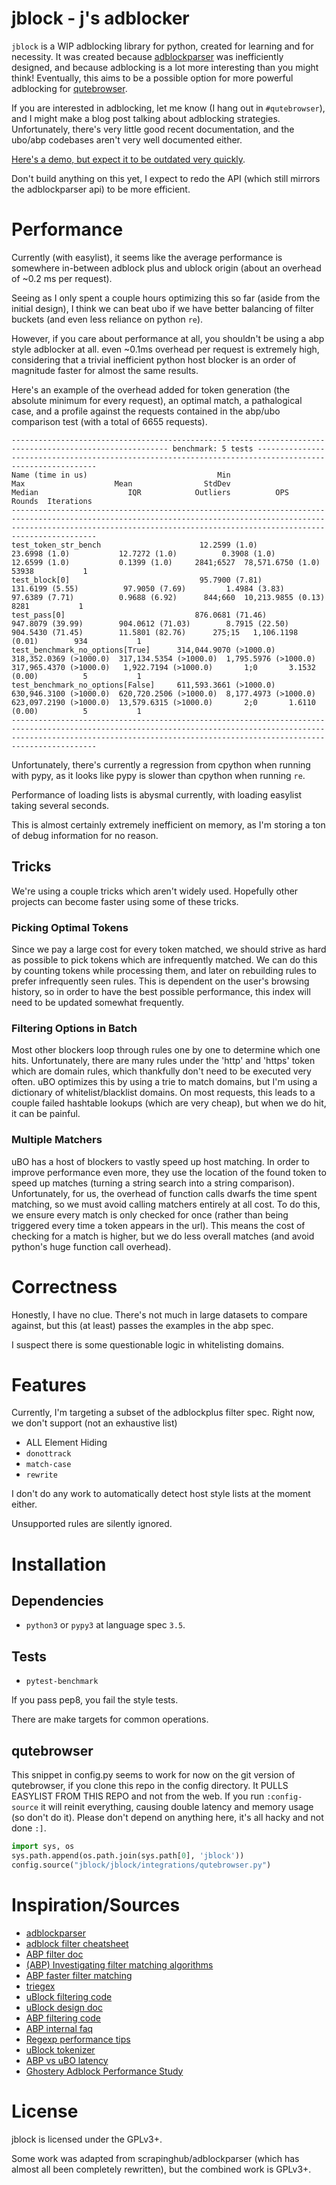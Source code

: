 
* jblock - j's adblocker

~jblock~ is a WIP adblocking library for python, created for learning and for
necessity. It was created because [[https://github.com/scrapinghub/adblockparser][adblockparser]] was inefficiently designed, and
because adblocking is a lot more interesting than you might think! Eventually,
this aims to be a possible option for more powerful adblocking for [[https://github.com/qutebrowser/qutebrowser][qutebrowser]].

If you are interested in adblocking, let me know (I hang out in ~#qutebrowser~),
and I might make a blog post talking about adblocking strategies. Unfortunately,
there's very little good recent documentation, and the ubo/abp codebases aren't
very well documented either.

[[https://www.youtube.com/watch?v=Bd29bqfuCSc&feature=youtu.be][Here's a demo, but expect it to be outdated very quickly]].

Don't build anything on this yet, I expect to redo the API (which still mirrors
the adblockparser api) to be more efficient.

* Performance

Currently (with easylist), it seems like the average performance is somewhere
in-between adblock plus and ublock origin (about an overhead of ~0.2 ms per
request).

Seeing as I only spent a couple hours optimizing this so far (aside from the
initial design), I think we can beat ubo if we have better balancing of filter
buckets (and even less reliance on python ~re~).

However, if you care about performance at all, you shouldn't be using a abp
style adblocker at all. even ~0.1ms overhead per request is extremely high,
considering that a trivial inefficient python host blocker is an order of
magnitude faster for almost the same results.

Here's an example of the overhead added for token generation (the absolute
minimum for every request), an optimal match, a pathalogical case, and a profile
against the requests contained in the abp/ubo comparison test (with a total of
6655 requests).

#+begin_example
--------------------------------------------------------------------------------------------------------- benchmark: 5 tests --------------------------------------------------------------------------------------------------------
Name (time in us)                             Min                     Max                    Mean                StdDev                  Median                    IQR            Outliers          OPS            Rounds  Iterations
-------------------------------------------------------------------------------------------------------------------------------------------------------------------------------------------------------------------------------------
test_token_str_bench                      12.2599 (1.0)           23.6998 (1.0)           12.7272 (1.0)          0.3908 (1.0)           12.6599 (1.0)           0.1399 (1.0)     2841;6527  78,571.6750 (1.0)       53938           1
test_block[0]                             95.7900 (7.81)         131.6199 (5.55)          97.9050 (7.69)         1.4984 (3.83)          97.6389 (7.71)          0.9688 (6.92)      844;660  10,213.9855 (0.13)       8281           1
test_pass[0]                             876.0681 (71.46)        947.8079 (39.99)        904.0612 (71.03)        8.7915 (22.50)        904.5430 (71.45)        11.5801 (82.76)      275;15   1,106.1198 (0.01)        934           1
test_benchmark_no_options[True]      314,044.9070 (>1000.0)  318,352.0369 (>1000.0)  317,134.5354 (>1000.0)  1,795.5976 (>1000.0)  317,965.4370 (>1000.0)   1,922.7194 (>1000.0)       1;0       3.1532 (0.00)          5           1
test_benchmark_no_options[False]     611,593.3661 (>1000.0)  630,946.3100 (>1000.0)  620,720.2506 (>1000.0)  8,177.4973 (>1000.0)  623,097.2190 (>1000.0)  13,579.6315 (>1000.0)       2;0       1.6110 (0.00)          5           1
-------------------------------------------------------------------------------------------------------------------------------------------------------------------------------------------------------------------------------------
#+end_example

Unfortunately, there's currently a regression from cpython when running with
pypy, as it looks like pypy is slower than cpython when running ~re~.

Performance of loading lists is abysmal currently, with loading easylist taking
several seconds.

This is almost certainly extremely inefficient on memory, as I'm storing a ton
of debug information for no reason.

** Tricks

We're using a couple tricks which aren't widely used. Hopefully other projects
can become faster using some of these tricks.

*** Picking Optimal Tokens

Since we pay a large cost for every token matched, we should strive as
hard as possible to pick tokens which are infrequently matched. We can do this
by counting tokens while processing them, and later on rebuilding rules to
prefer infrequently seen rules. This is dependent on the user's browsing
history, so in order to have the best possible performance, this index will need
to be updated somewhat frequently.

*** Filtering Options in Batch

Most other blockers loop through rules one by one to determine which one hits.
Unfortunately, there are many rules under the 'http' and 'https' token which are
domain rules, which thankfully don't need to be executed very often. uBO
optimizes this by using a trie to match domains, but I'm using a dictionary of
whitelist/blacklist domains. On most requests, this leads to a couple failed
hashtable lookups (which are very cheap), but when we do hit, it can be painful.

*** Multiple Matchers

uBO has a host of blockers to vastly speed up host matching. In order to improve
performance even more, they use the location of the found token to speed up
matches (turning a string search into a string comparison). Unfortunately, for
us, the overhead of function calls dwarfs the time spent matching, so we must
avoid calling matchers entirely at all cost. To do this, we ensure every match
is only checked for once (rather than being triggered every time a token appears
in the url). This means the cost of checking for a match is higher, but we do
less overall matches (and avoid python's huge function call overhead).

* Correctness

Honestly, I have no clue. There's not much in large datasets to compare against,
but this (at least) passes the examples in the abp spec.

I suspect there is some questionable logic in whitelisting domains.

* Features

Currently, I'm targeting a subset of the adblockplus filter spec. Right now, we
don't support (not an exhaustive list)

- ALL Element Hiding
- ~donottrack~
- ~match-case~
- ~rewrite~

I don't do any work to automatically detect host style lists at the moment
either.

Unsupported rules are silently ignored.

* Installation
** Dependencies
- ~python3~ or ~pypy3~ at language spec ~3.5~.
** Tests
- ~pytest-benchmark~

If you pass pep8, you fail the style tests.

There are make targets for common operations.

** qutebrowser
This snippet in config.py seems to work for now on the git version of
qutebrowser, if you clone this repo in the config directory. It PULLS EASYLIST
FROM THIS REPO and not from the web. If you run ~:config-source~ it will reinit
everything, causing double latency and memory usage (so don't do it). Please
don't depend on anything here, it's all hacky and not done ~:]~.

#+begin_src python
  import sys, os
  sys.path.append(os.path.join(sys.path[0], 'jblock'))
  config.source("jblock/jblock/integrations/qutebrowser.py")
#+end_src

* Inspiration/Sources
- [[https://github.com/scrapinghub/adblockparser][adblockparser]]
- [[https://adblockplus.org/filter-cheatsheet#options][adblock filter cheatsheet]]
- [[https://adblockplus.org/en/filters][ABP filter doc]]
- [[https://adblockplus.org/blog/investigating-filter-matching-algorithms][(ABP) Investigating filter matching algorithms]]
- [[https://adblockplus.org/forum/viewtopic.php?t=6118][ABP faster filter matching]]
- [[https://github.com/ZhukovAlexander/triegex][triegex]]
- [[https://github.com/gorhill/uBlock/blob/master/src/js/static-net-filtering.js][uBlock filtering code]]
- [[https://github.com/gorhill/uBlock/wiki/Overview-of-uBlock's-network-filtering-engine][uBlock design doc]]
- [[https://github.com/adblockplus/adblockpluscore/blob/master/lib/matcher.js][ABP filtering code]]
- [[https://adblockplus.org/faq_internal][ABP internal faq]]
- [[https://www.loggly.com/blog/five-invaluable-techniques-to-improve-regex-performance/][Regexp performance tips]]
- [[https://github.com/gorhill/uBlock/blob/261ef8c510fd91ead57948d1f7793a7a5e2a25fd/src/js/utils.js][uBlock tokenizer]]
- [[https://github.com/gorhill/uBlock/wiki/uBlock-vs.-ABP:-efficiency-compared][ABP vs uBO latency]]
- [[https://whotracks.me/blog/adblockers_performance_study.html][Ghostery Adblock Performance Study]]

* License
jblock is licensed under the GPLv3+.

Some work was adapted from scrapinghub/adblockparser (which has almost all been
completely rewritten), but the combined work is GPLv3+.
